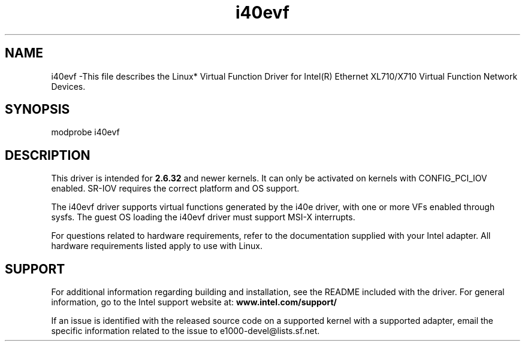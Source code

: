 .\" LICENSE
.\"
.\" This software program is released under the terms of a license agreement between you ('Licensee') and Intel. Do not use or load this software or any associated materials (collectively, the 'Software') until you have carefully read the full terms and conditions of the LICENSE located in this software package. By loading or using the Software, you agree to the terms of this Agreement. If you do not agree with the terms of this Agreement, do not install or use the Software.
.\"
.\" * Other names and brands may be claimed as the property of others.
.\"
.
.TH i40evf 1 "December 10, 2015"
.SH NAME
i40evf \-This file describes the Linux* Virtual Function Driver
for Intel(R) Ethernet XL710/X710 Virtual Function Network Devices.
.SH SYNOPSIS
.PD 0.4v
modprobe i40evf 
.PD 1v
.SH DESCRIPTION
This driver is intended for \fB2.6.32\fR and newer kernels. 
It can only be activated on kernels with CONFIG_PCI_IOV enabled.
SR-IOV requires the correct platform and OS support.
.LP
The i40evf driver supports virtual functions generated by the i40e driver,
with one or more VFs enabled through sysfs. The guest OS loading the i40evf
driver must support MSI-X interrupts.



For questions related to hardware requirements, refer to the documentation
supplied with your Intel adapter. All hardware requirements listed apply to
use with Linux.
.SH SUPPORT
.LP
For additional information regarding building and installation,
see the
README
included with the driver.
For general information, go to the Intel support website at:
.B www.intel.com/support/
.LP
If an issue is identified with the released source code on a supported
kernel with a supported adapter, email the specific information related to the
issue to e1000-devel@lists.sf.net.

.LP
